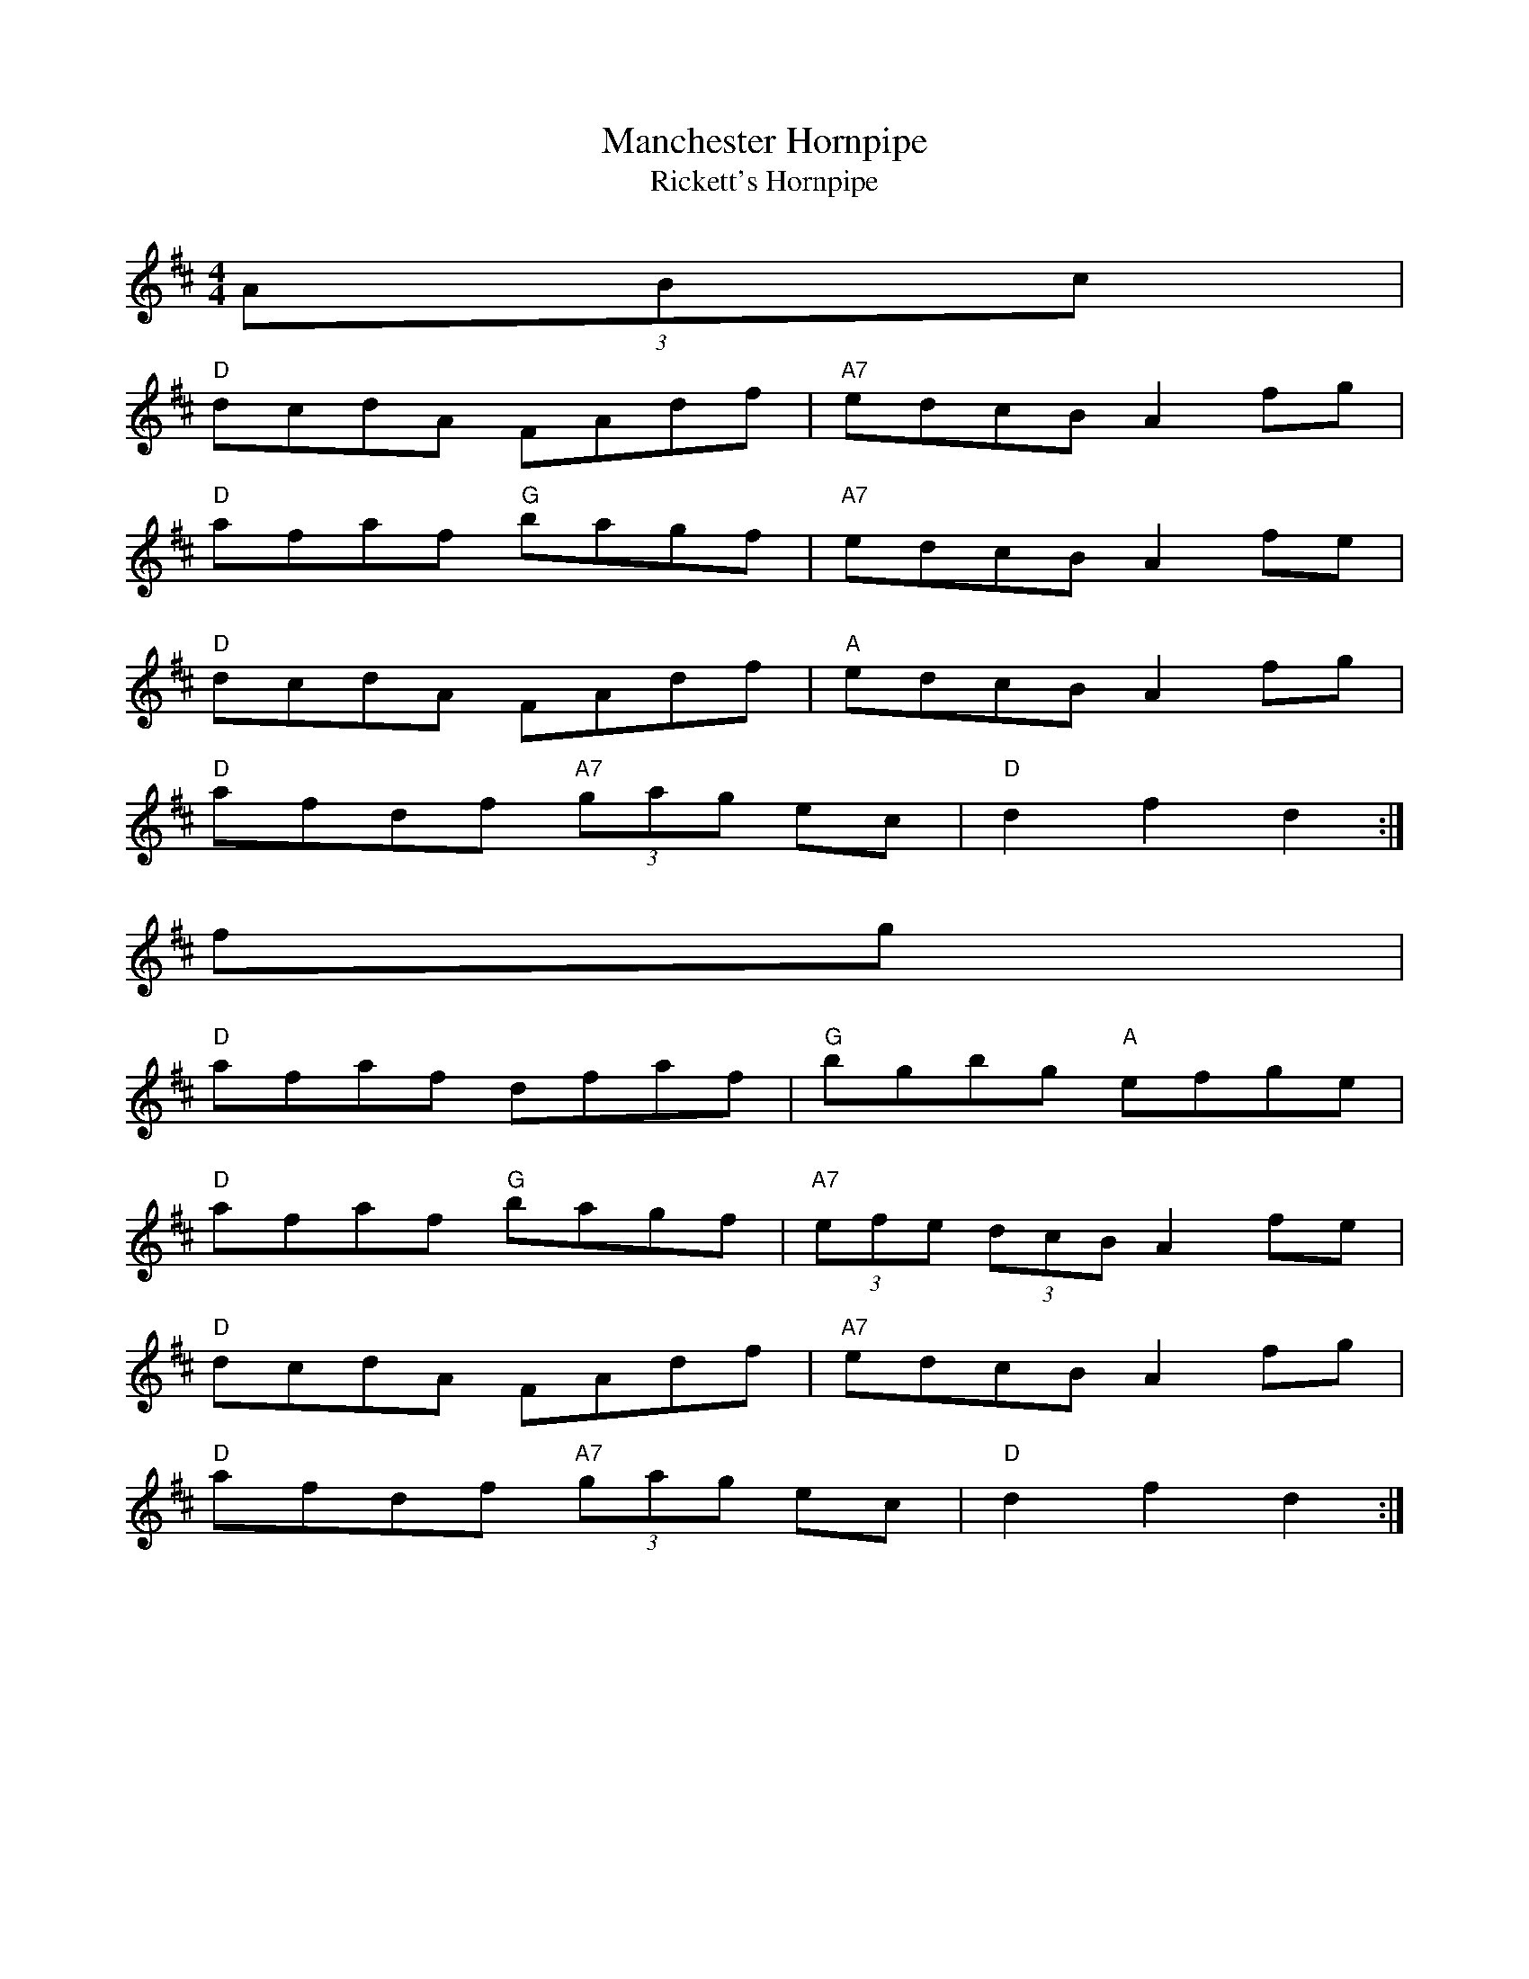 

X: 1
T:Manchester Hornpipe
T:Rickett's Hornpipe
M:4/4
L:1/8
R:Hornpipe
F:http://www.prof.co.uk/music/abc/manchester.abc	 2002-02-05 06:04:09 UT
K:D
(3ABc|
"D"dcdA FAdf|"A7"edcB A2fg|
"D"afaf "G"bagf|"A7"edcB A2fe|
"D"dcdA FAdf|"A"edcB A2fg|
"D"afdf  "A7"(3gag ec|"D"d2f2d2:|
fg|
"D"afaf dfaf|"G"bgbg "A"efge|
"D"afaf "G"bagf|"A7" (3efe  (3dcB A2fe|
"D"dcdA FAdf|"A7"edcB A2fg|
"D"afdf  "A7"(3gag ec|"D"d2f2d2:|


